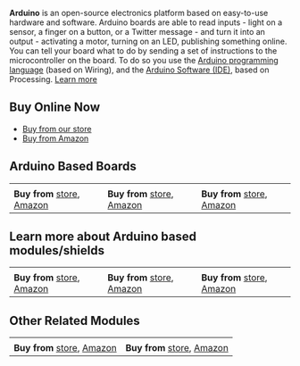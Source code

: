 *Arduino* is an open-source electronics platform based on easy-to-use hardware and software. Arduino boards are able to read inputs - light on a sensor, a finger on a button, or a Twitter message - and turn it into an output - activating a motor, turning on an LED, publishing something online. You can tell your board what to do by sending a set of instructions to the microcontroller on the board. To do so you use the [[https://www.arduino.cc/reference/en/][Arduino programming language]] (based on Wiring), and the [[https://www.arduino.cc/en/Main/Software][Arduino Software (IDE)]], based on Processing. 
[[https://www.arduino.cc/en/Guide/Introduction][Learn more]]

** Buy Online Now     
 * [[https://erratums.com/ocart2/][Buy from our store]]
 * [[https://www.amazon.in/s?me=A3HAGIAPX2OISQ][Buy from Amazon]]

** Arduino Based Boards   
|[[https://erratums.com/ocart2/index.php?route=product/product&product_id=71][https://github.com/Erratums/Arduino/blob/master/images/arduino_mega_pro_mini.png]]|[[https://erratums.com/ocart2/index.php?route=product/product&product_id=77][https://github.com/Erratums/Arduino/blob/master/images/arduino_uno.png]]|[[https://erratums.com/ocart2/index.php?route=product/product&product_id=72][https://github.com/Erratums/Arduino/blob/master/images/arduino_nano.png]]|
| *Buy from* [[https://erratums.com/ocart2/index.php?route=product/product&product_id=71][store]], [[https://www.amazon.in/dp/B07PFNC7XK?m=A3HAGIAPX2OISQ][Amazon]]| *Buy from* [[https://erratums.com/ocart2/index.php?route=product/product&product_id=77][store]], [[https://www.amazon.in/dp/B07QJVSF61?m=A3HAGIAPX2OISQ][Amazon]]| *Buy from* [[https://erratums.com/ocart2/index.php?route=product/product&product_id=72][store]], [[https://www.amazon.in/dp/B07PK2BTLQ?m=A3HAGIAPX2OISQ][Amazon]]|

** Learn more about Arduino based modules/shields
|[[https://github.com/Erratums/ESP8266/wiki/ESP8266-WiFi-Shield-for-Arduino][https://github.com/Erratums/Arduino/blob/master/images/arduino_wifi_shield.png]]|[[https://erratums.com/ocart2/index.php?route=product/product&product_id=84][https://github.com/Erratums/Arduino/blob/master/images/arduino_battery_shield.png]]|[[https://github.com/Erratums/Arduino/wiki/Arduino-4-ch-Relay-Shield][https://github.com/Erratums/Arduino/blob/master/images/arduino_relay_shield.png]]|
| *Buy from* [[https://erratums.com/ocart2/index.php?route=product/product&product_id=83][store]], [[https://www.amazon.in/dp/B07SKJP6YS?m=A3HAGIAPX2OISQ][Amazon]]| *Buy from* [[https://erratums.com/ocart2/index.php?route=product/product&product_id=84][store]], [[https://www.amazon.in/dp/B07SMPBNCG?m=A3HAGIAPX2OISQ][Amazon]]| *Buy from* [[https://erratums.com/ocart2/index.php?route=product/product&product_id=85][store]], [[https://www.amazon.in/dp/B07SGHY4LH?m=A3HAGIAPX2OISQ][Amazon]]|         

** Other Related Modules         
|[[https://github.com/Erratums/Arduino/wiki/How-to-use-FPM10A-Fingerprint-Sensor][https://github.com/Erratums/Arduino/blob/master/images/fpm10a.png]]|[[https://github.com/Erratums/Arduino/wiki/2.8-Inch-TFT-Display-Shield][https://github.com/Erratums/Arduino/blob/master/images/2.8-tft-display-1.png]]
| *Buy from* [[https://erratums.com/ocart2/index.php?route=product/product&product_id=92][store]], [[https://www.amazon.in/dp/B07VD144QN?m=A3HAGIAPX2OISQ][Amazon]]| *Buy from* [[https://erratums.com/ocart2/index.php?route=product/product&product_id=93][store]], [[https://www.amazon.in/dp/B07VYKB4QM?m=A3HAGIAPX2OISQ][Amazon]]|
